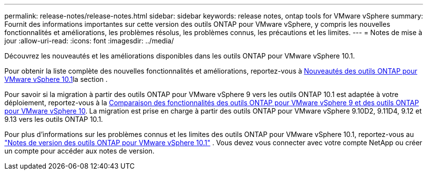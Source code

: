 ---
permalink: release-notes/release-notes.html 
sidebar: sidebar 
keywords: release notes, ontap tools for VMware vSphere 
summary: Fournit des informations importantes sur cette version des outils ONTAP pour VMware vSphere, y compris les nouvelles fonctionnalités et améliorations, les problèmes résolus, les problèmes connus, les précautions et les limites. 
---
= Notes de mise à jour
:allow-uri-read: 
:icons: font
:imagesdir: ../media/


[role="lead"]
Découvrez les nouveautés et les améliorations disponibles dans les outils ONTAP pour VMware vSphere 10.1.

Pour obtenir la liste complète des nouvelles fonctionnalités et améliorations, reportez-vous à xref:whats-new-otv-101.adoc[Nouveautés des outils ONTAP pour VMware vSphere 10.1]la section .

Pour savoir si la migration à partir des outils ONTAP pour VMware vSphere 9 vers les outils ONTAP 10.1 est adaptée à votre déploiement, reportez-vous à la xref:ontap-tools-9-ontap-tools-10-feature-comparison.adoc[Comparaison des fonctionnalités des outils ONTAP pour VMware vSphere 9 et des outils ONTAP pour VMware vSphere 10]. La migration est prise en charge à partir des outils ONTAP pour VMware vSphere 9.10D2, 9.11D4, 9.12 et 9.13 vers les outils ONTAP 10.1.

Pour plus d'informations sur les problèmes connus et les limites des outils ONTAP pour VMware vSphere 10.1, reportez-vous au https://library.netapp.com/ecm/ecm_get_file/ECMLP3319071["Notes de version des outils ONTAP pour VMware vSphere 10.1"^] . Vous devez vous connecter avec votre compte NetApp ou créer un compte pour accéder aux notes de version.
